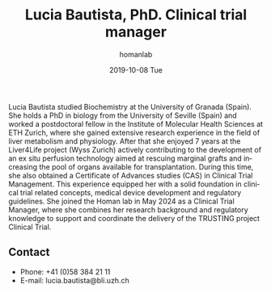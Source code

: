 #+TITLE:       Lucia Bautista, PhD. Clinical trial manager
#+AUTHOR:      homanlab
#+EMAIL:       homanlab.zuerich@gmail.com
#+DATE:        2019-10-08 Tue 
#+URI:         /people/%y/%m/%d/lucia-bautista
#+KEYWORDS:    lab, lucia, contact, cv
#+TAGS:        lab, lucia, contact, cv
#+LANGUAGE:    en
#+OPTIONS:     H:3 num:nil toc:nil \n:nil ::t |:t ^:nil -:nil f:t *:t <:t
#+DESCRIPTION: Clinical trial manager
#+AVATAR:      https://homanlab.github.io/media/img/bautista.jpg

#+ATTR_HTML: :width 200px
[[https://homanlab.github.io/media/img/bautista.jpg]]

Lucia Bautista studied Biochemistry at the University of Granada
(Spain). She holds a PhD in biology from the University of Seville
(Spain) and worked a postdoctoral fellow in the Institute of Molecular
Health Sciences at ETH Zurich, where she gained extensive research
experience in the field of liver metabolism and physiology. After that
she enjoyed 7 years at the Liver4Life project (Wyss Zurich) actively
contributing to the development of an ex situ perfusion technology
aimed at rescuing marginal grafts and increasing the pool of organs
available for transplantation. During this time, she also obtained a
Certificate of Advances studies (CAS) in Clinical Trial
Management. This experience equipped her with a solid foundation in
clinical trial related concepts, medical device development and
regulatory guidelines. She joined the Homan lab in May 2024 as a
Clinical Trial Manager, where she combines her research background and
regulatory knowledge to support and coordinate the delivery of the
TRUSTING project Clinical Trial.

** Contact
#+ATTR_HTML: :target _blank
- Phone: +41 (0)58 384 21 11
- E-mail: lucia.bautista@bli.uzh.ch

	


